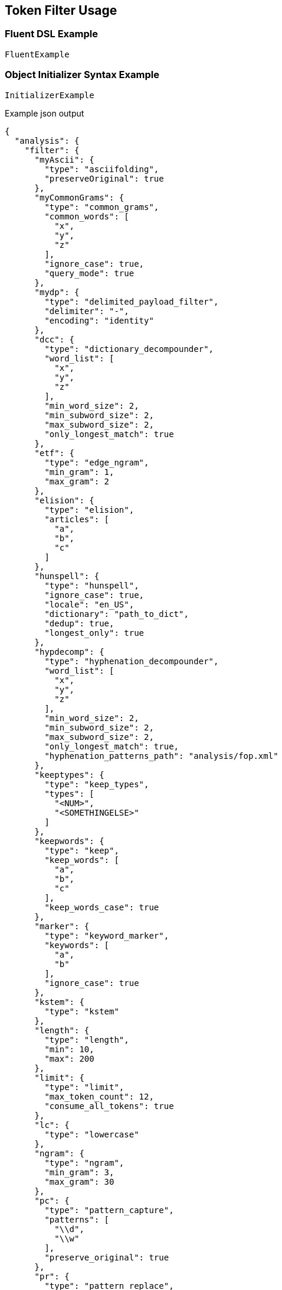 :ref_current: https://www.elastic.co/guide/en/elasticsearch/reference/current

:github: https://github.com/elastic/elasticsearch-net

:imagesdir: ../../images

[[token-filter-usage]]
== Token Filter Usage

=== Fluent DSL Example

[source,csharp,method="fluent"]
----
FluentExample
----

=== Object Initializer Syntax Example

[source,csharp,method="initializer"]
----
InitializerExample
----

[source,javascript,method="expectjson"]
.Example json output
----
{
  "analysis": {
    "filter": {
      "myAscii": {
        "type": "asciifolding",
        "preserveOriginal": true
      },
      "myCommonGrams": {
        "type": "common_grams",
        "common_words": [
          "x",
          "y",
          "z"
        ],
        "ignore_case": true,
        "query_mode": true
      },
      "mydp": {
        "type": "delimited_payload_filter",
        "delimiter": "-",
        "encoding": "identity"
      },
      "dcc": {
        "type": "dictionary_decompounder",
        "word_list": [
          "x",
          "y",
          "z"
        ],
        "min_word_size": 2,
        "min_subword_size": 2,
        "max_subword_size": 2,
        "only_longest_match": true
      },
      "etf": {
        "type": "edge_ngram",
        "min_gram": 1,
        "max_gram": 2
      },
      "elision": {
        "type": "elision",
        "articles": [
          "a",
          "b",
          "c"
        ]
      },
      "hunspell": {
        "type": "hunspell",
        "ignore_case": true,
        "locale": "en_US",
        "dictionary": "path_to_dict",
        "dedup": true,
        "longest_only": true
      },
      "hypdecomp": {
        "type": "hyphenation_decompounder",
        "word_list": [
          "x",
          "y",
          "z"
        ],
        "min_word_size": 2,
        "min_subword_size": 2,
        "max_subword_size": 2,
        "only_longest_match": true,
        "hyphenation_patterns_path": "analysis/fop.xml"
      },
      "keeptypes": {
        "type": "keep_types",
        "types": [
          "<NUM>",
          "<SOMETHINGELSE>"
        ]
      },
      "keepwords": {
        "type": "keep",
        "keep_words": [
          "a",
          "b",
          "c"
        ],
        "keep_words_case": true
      },
      "marker": {
        "type": "keyword_marker",
        "keywords": [
          "a",
          "b"
        ],
        "ignore_case": true
      },
      "kstem": {
        "type": "kstem"
      },
      "length": {
        "type": "length",
        "min": 10,
        "max": 200
      },
      "limit": {
        "type": "limit",
        "max_token_count": 12,
        "consume_all_tokens": true
      },
      "lc": {
        "type": "lowercase"
      },
      "ngram": {
        "type": "ngram",
        "min_gram": 3,
        "max_gram": 30
      },
      "pc": {
        "type": "pattern_capture",
        "patterns": [
          "\\d",
          "\\w"
        ],
        "preserve_original": true
      },
      "pr": {
        "type": "pattern_replace",
        "pattern": "(\\d|\\w)",
        "replacement": "replacement"
      },
      "porter": {
        "type": "porter_stem"
      },
      "rev": {
        "type": "reverse"
      },
      "shing": {
        "type": "shingle",
        "min_shingle_size": 8,
        "max_shingle_size": 12,
        "output_unigrams": true,
        "output_unigrams_if_no_shingles": true,
        "token_separator": "|",
        "filler_token": "x"
      },
      "snow": {
        "type": "snowball",
        "language": "Dutch"
      },
      "standard": {
        "type": "standard"
      },
      "stem": {
        "type": "stemmer",
        "language": "arabic"
      },
      "stemo": {
        "type": "stemmer_override",
        "rules_path": "analysis/custom_stems.txt"
      },
      "stop": {
        "type": "stop",
        "stopwords": [
          "x",
          "y",
          "z"
        ],
        "ignore_case": true,
        "remove_trailing": true
      },
      "syn": {
        "type": "synonym",
        "synonyms_path": "analysis/stopwords.txt",
        "format": "wordnet",
        "synonyms": [
          "x=>y",
          "z=>s"
        ],
        "ignore_case": true,
        "expand": true,
        "tokenizer": "whitespace"
      },
      "trimmer": {
        "type": "trim"
      },
      "truncer": {
        "type": "truncate",
        "length": 100
      },
      "uq": {
        "type": "unique",
        "only_on_same_position": true
      },
      "upper": {
        "type": "uppercase"
      },
      "wd": {
        "type": "word_delimiter",
        "generate_word_parts": true,
        "generate_number_parts": true,
        "catenate_words": true,
        "catenate_numbers": true,
        "catenate_all": true,
        "split_on_case_change": true,
        "preserve_original": true,
        "split_on_numerics": true,
        "stem_english_possessive": true,
        "protected_words": [
          "x",
          "y",
          "z"
        ]
      }
    }
  }
}
----

